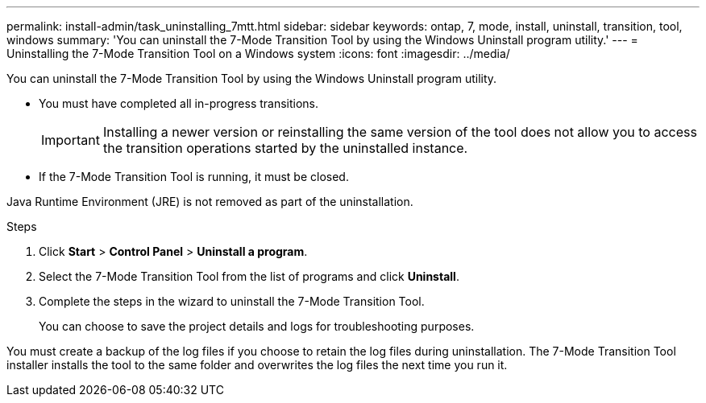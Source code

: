 ---
permalink: install-admin/task_uninstalling_7mtt.html
sidebar: sidebar
keywords: ontap, 7, mode, install, uninstall, transition, tool, windows
summary: 'You can uninstall the 7-Mode Transition Tool by using the Windows Uninstall program utility.'
---
= Uninstalling the 7-Mode Transition Tool on a Windows system
:icons: font
:imagesdir: ../media/

[.lead]
You can uninstall the 7-Mode Transition Tool by using the Windows Uninstall program utility.

* You must have completed all in-progress transitions.
+
IMPORTANT: Installing a newer version or reinstalling the same version of the tool does not allow you to access the transition operations started by the uninstalled instance.

* If the 7-Mode Transition Tool is running, it must be closed.

Java Runtime Environment (JRE) is not removed as part of the uninstallation.

.Steps
. Click *Start* > *Control Panel* > *Uninstall a program*.
. Select the 7-Mode Transition Tool from the list of programs and click *Uninstall*.
. Complete the steps in the wizard to uninstall the 7-Mode Transition Tool.
+
You can choose to save the project details and logs for troubleshooting purposes.

You must create a backup of the log files if you choose to retain the log files during uninstallation. The 7-Mode Transition Tool installer installs the tool to the same folder and overwrites the log files the next time you run it.
